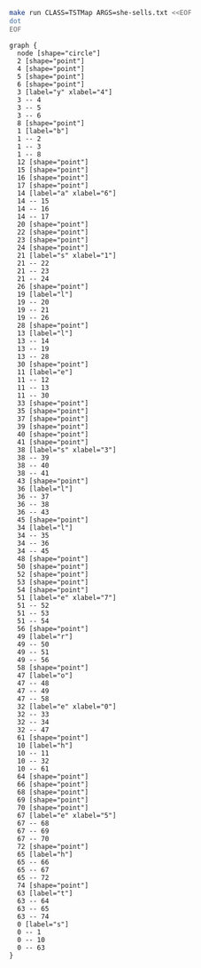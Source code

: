 
#+NAME: tst
#+BEGIN_SRC sh :results output :exports both
make run CLASS=TSTMap ARGS=she-sells.txt <<EOF
dot
EOF
#+END_SRC

#+RESULTS: tst
#+begin_example
graph {
  node [shape="circle"]
  2 [shape="point"]
  4 [shape="point"]
  5 [shape="point"]
  6 [shape="point"]
  3 [label="y" xlabel="4"]
  3 -- 4
  3 -- 5
  3 -- 6
  8 [shape="point"]
  1 [label="b"]
  1 -- 2
  1 -- 3
  1 -- 8
  12 [shape="point"]
  15 [shape="point"]
  16 [shape="point"]
  17 [shape="point"]
  14 [label="a" xlabel="6"]
  14 -- 15
  14 -- 16
  14 -- 17
  20 [shape="point"]
  22 [shape="point"]
  23 [shape="point"]
  24 [shape="point"]
  21 [label="s" xlabel="1"]
  21 -- 22
  21 -- 23
  21 -- 24
  26 [shape="point"]
  19 [label="l"]
  19 -- 20
  19 -- 21
  19 -- 26
  28 [shape="point"]
  13 [label="l"]
  13 -- 14
  13 -- 19
  13 -- 28
  30 [shape="point"]
  11 [label="e"]
  11 -- 12
  11 -- 13
  11 -- 30
  33 [shape="point"]
  35 [shape="point"]
  37 [shape="point"]
  39 [shape="point"]
  40 [shape="point"]
  41 [shape="point"]
  38 [label="s" xlabel="3"]
  38 -- 39
  38 -- 40
  38 -- 41
  43 [shape="point"]
  36 [label="l"]
  36 -- 37
  36 -- 38
  36 -- 43
  45 [shape="point"]
  34 [label="l"]
  34 -- 35
  34 -- 36
  34 -- 45
  48 [shape="point"]
  50 [shape="point"]
  52 [shape="point"]
  53 [shape="point"]
  54 [shape="point"]
  51 [label="e" xlabel="7"]
  51 -- 52
  51 -- 53
  51 -- 54
  56 [shape="point"]
  49 [label="r"]
  49 -- 50
  49 -- 51
  49 -- 56
  58 [shape="point"]
  47 [label="o"]
  47 -- 48
  47 -- 49
  47 -- 58
  32 [label="e" xlabel="0"]
  32 -- 33
  32 -- 34
  32 -- 47
  61 [shape="point"]
  10 [label="h"]
  10 -- 11
  10 -- 32
  10 -- 61
  64 [shape="point"]
  66 [shape="point"]
  68 [shape="point"]
  69 [shape="point"]
  70 [shape="point"]
  67 [label="e" xlabel="5"]
  67 -- 68
  67 -- 69
  67 -- 70
  72 [shape="point"]
  65 [label="h"]
  65 -- 66
  65 -- 67
  65 -- 72
  74 [shape="point"]
  63 [label="t"]
  63 -- 64
  63 -- 65
  63 -- 74
  0 [label="s"]
  0 -- 1
  0 -- 10
  0 -- 63
}

#+end_example

#+BEGIN_SRC dot :file tstmap.png :var src=tst :exports results
$src
#+END_SRC

#+RESULTS:
[[file:tstmap.png]]
